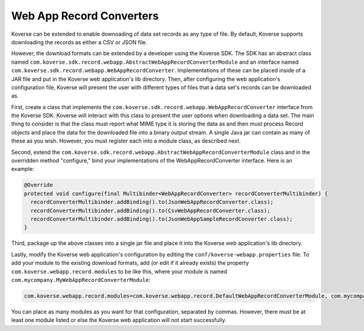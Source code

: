 ..
  TODO: remove this from the SDK
  
Web App Record Converters
-------------------------

Koverse can be extended to enable downoading of data set records
as any type of file. By default, Koverse supports downloading the records
as either a CSV or JSON file.

However, the download formats can be extended by a developer using the Koverse
SDK. The SDK has an abstract class named
``com.koverse.sdk.record.webapp.AbstractWebAppRecordConverterModule`` and an
interface named ``com.koverse.sdk.record.webapp.WebAppRecordConverter``.
Implementations of these can be placed inside of a JAR file and put in the
Koverse web application's lib directory. Then, after configuring the web
application's configuration file, Koverse will present the user with different
types of files that a data set's records can be downloaded as.

First, create a class that implements the
``com.koverse.sdk.record.webapp.WebAppRecordConverter`` interface from the Koverse
SDK. Koverse will interact with this class to present the user options when
downloading a data set. The main thing to consider is that the class must
report what MIME type it is storing the data as and then must process
Record objects and place the data for the downloaded file into a binary
output stream. A single Java jar can contain as many of these as you wish.
However, you must register each into a module class, as described next.

Second, extend the
``com.koverse.sdk.record.webapp.AbstractWebAppRecordConverterModule`` class
and in the overridden method "configure," bind your implementations of the
WebAppRecordConverter interface. Here is an example:

.. code-block:: java

  @Override
  protected void configure(final Multibinder<WebAppRecordConverter> recordConverterMultibinder) {
    recordConverterMultibinder.addBinding().to(JsonWebAppRecordConverter.class);
    recordConverterMultibinder.addBinding().to(CsvWebAppRecordConverter.class);
    recordConverterMultibinder.addBinding().to(JsonWebAppSampleRecordConverter.class);
  }

Third, package up the above classes into a single jar file and place it into
the Koverse web application's lib directory.

Lastly, modify the Koverse web application's configuration by editing the
``conf/koverse-webapp.properties`` file. To add your module to the existing
download formats, add (or edit if it already exists) the property
``com.koverse.webapp.record.modules`` to be like this, where your module
is named ``com.mycompany.MyWebAppRecordConverterModule``:

.. code-block:: properties

  com.koverse.webapp.record.modules=com.koverse.webapp.record.DefaultWebAppRecordConverterModule, com.mycompany.MyWebAppRecordConverterModule

You can place as many modules as you want for that configuration, separated by
commas. However, there must be at least one module listed or else the Koverse
web application will not start successfully.
